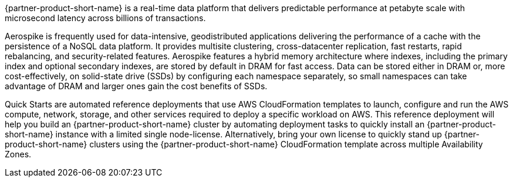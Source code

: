 // Replace the content in <>
// Briefly describe the software. Use consistent and clear branding. 
// Include the benefits of using the software on AWS, and provide details on usage scenarios.

{partner-product-short-name} is a real-time data platform that delivers predictable performance at petabyte scale with microsecond latency across billions of transactions. 

//TODO What does "performance" refer to ... what are we saying the platform predictably does?

Aerospike is frequently used for data-intensive, geodistributed applications delivering the performance of a cache with the persistence of a NoSQL data platform. It provides multisite clustering, cross-datacenter replication, fast restarts, rapid rebalancing, and security-related features. Aerospike features a hybrid memory architecture where indexes, including the primary index and optional secondary indexes, are stored by default in DRAM for fast access. Data can be stored either in DRAM or, more cost-effectively, on solid-state drive (SSDs) by configuring each namespace separately, so small namespaces can take advantage of DRAM and larger ones gain the cost benefits of SSDs.  

Quick Starts are automated reference deployments that use AWS CloudFormation templates to launch, configure and run the AWS compute, network, storage, and other services required to deploy a specific workload on AWS. This reference deployment will help you build an {partner-product-short-name} cluster by automating deployment tasks to quickly install an {partner-product-short-name} instance with a limited single node-license. Alternatively, bring your own license to quickly stand up {partner-product-short-name} clusters using the {partner-product-short-name} CloudFormation template across multiple Availability Zones.
